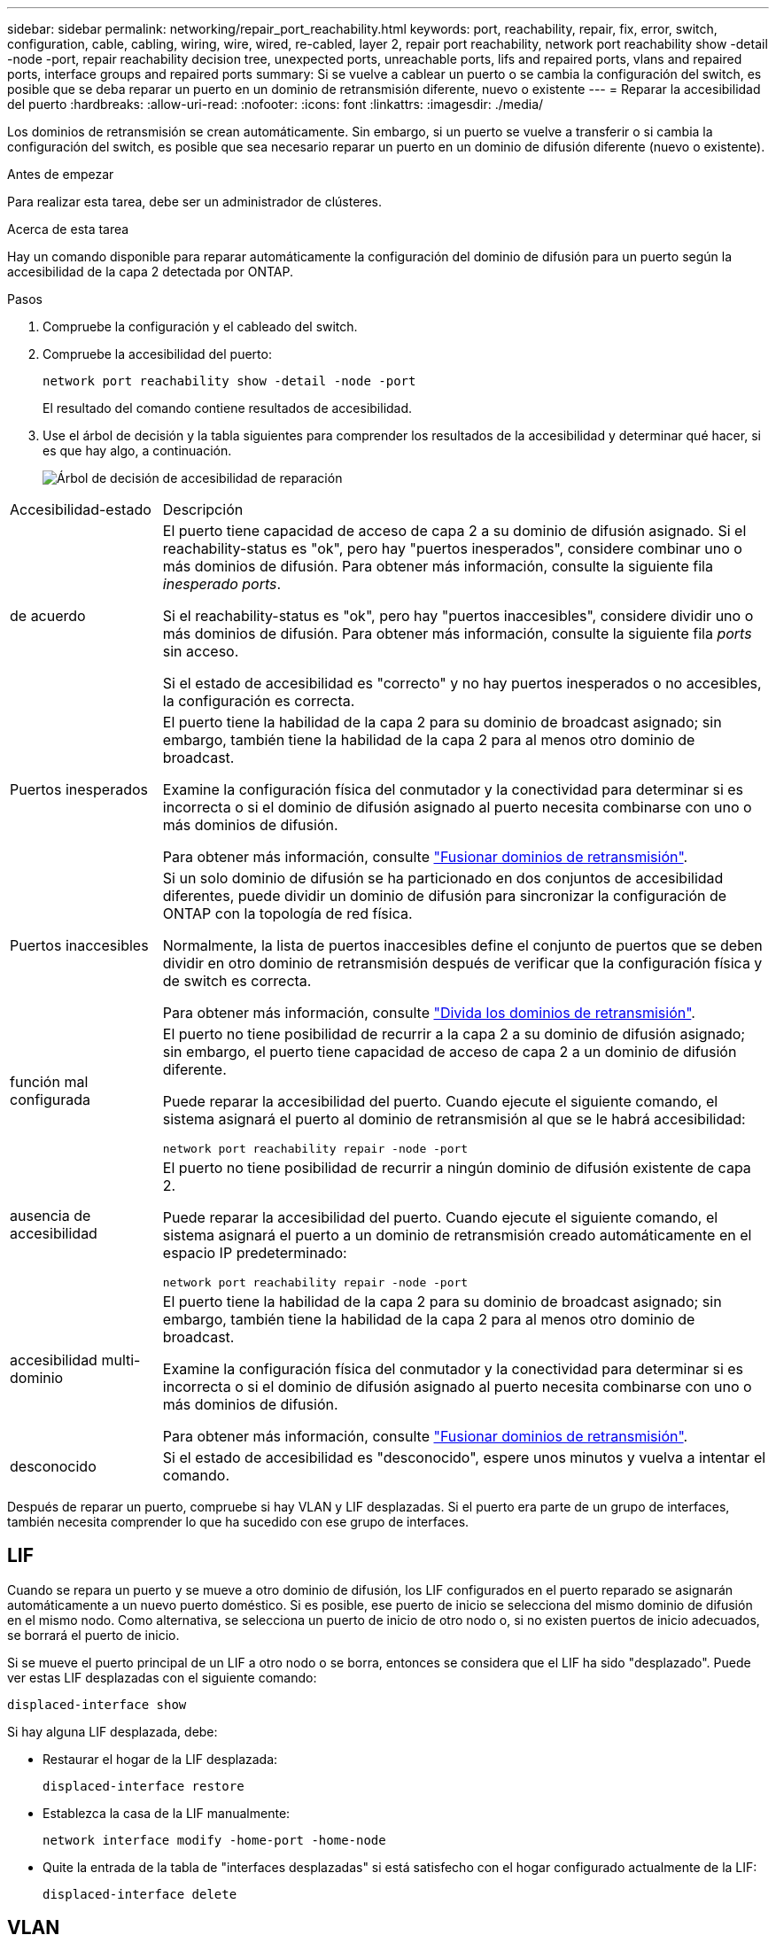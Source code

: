 ---
sidebar: sidebar 
permalink: networking/repair_port_reachability.html 
keywords: port, reachability, repair, fix, error, switch, configuration, cable, cabling, wiring, wire, wired, re-cabled, layer 2, repair port reachability, network port reachability show -detail -node -port, repair reachability decision tree, unexpected ports, unreachable ports, lifs and repaired ports, vlans and repaired ports, interface groups and repaired ports 
summary: Si se vuelve a cablear un puerto o se cambia la configuración del switch, es posible que se deba reparar un puerto en un dominio de retransmisión diferente, nuevo o existente 
---
= Reparar la accesibilidad del puerto
:hardbreaks:
:allow-uri-read: 
:nofooter: 
:icons: font
:linkattrs: 
:imagesdir: ./media/


[role="lead"]
Los dominios de retransmisión se crean automáticamente. Sin embargo, si un puerto se vuelve a transferir o si cambia la configuración del switch, es posible que sea necesario reparar un puerto en un dominio de difusión diferente (nuevo o existente).

.Antes de empezar
Para realizar esta tarea, debe ser un administrador de clústeres.

.Acerca de esta tarea
Hay un comando disponible para reparar automáticamente la configuración del dominio de difusión para un puerto según la accesibilidad de la capa 2 detectada por ONTAP.

.Pasos
. Compruebe la configuración y el cableado del switch.
. Compruebe la accesibilidad del puerto:
+
`network port reachability show -detail -node -port`

+
El resultado del comando contiene resultados de accesibilidad.

. Use el árbol de decisión y la tabla siguientes para comprender los resultados de la accesibilidad y determinar qué hacer, si es que hay algo, a continuación.
+
image:ontap_nm_image1.png["Árbol de decisión de accesibilidad de reparación"]



[cols="20,80"]
|===


| Accesibilidad-estado | Descripción 


 a| 
de acuerdo
 a| 
El puerto tiene capacidad de acceso de capa 2 a su dominio de difusión asignado.
Si el reachability-status es "ok", pero hay "puertos inesperados", considere combinar uno o más dominios de difusión. Para obtener más información, consulte la siguiente fila _inesperado ports_.

Si el reachability-status es "ok", pero hay "puertos inaccesibles", considere dividir uno o más dominios de difusión. Para obtener más información, consulte la siguiente fila _ports_ sin acceso.

Si el estado de accesibilidad es "correcto" y no hay puertos inesperados o no accesibles, la configuración es correcta.



 a| 
Puertos inesperados
 a| 
El puerto tiene la habilidad de la capa 2 para su dominio de broadcast asignado; sin embargo, también tiene la habilidad de la capa 2 para al menos otro dominio de broadcast.

Examine la configuración física del conmutador y la conectividad para determinar si es incorrecta o si el dominio de difusión asignado al puerto necesita combinarse con uno o más dominios de difusión.

Para obtener más información, consulte link:merge_broadcast_domains.html["Fusionar dominios de retransmisión"].



 a| 
Puertos inaccesibles
 a| 
Si un solo dominio de difusión se ha particionado en dos conjuntos de accesibilidad diferentes, puede dividir un dominio de difusión para sincronizar la configuración de ONTAP con la topología de red física.

Normalmente, la lista de puertos inaccesibles define el conjunto de puertos que se deben dividir en otro dominio de retransmisión después de verificar que la configuración física y de switch es correcta.

Para obtener más información, consulte link:split_broadcast_domains.html["Divida los dominios de retransmisión"].



 a| 
función mal configurada
 a| 
El puerto no tiene posibilidad de recurrir a la capa 2 a su dominio de difusión asignado; sin embargo, el puerto tiene capacidad de acceso de capa 2 a un dominio de difusión diferente.

Puede reparar la accesibilidad del puerto. Cuando ejecute el siguiente comando, el sistema asignará el puerto al dominio de retransmisión al que se le habrá accesibilidad:

`network port reachability repair -node -port`



 a| 
ausencia de accesibilidad
 a| 
El puerto no tiene posibilidad de recurrir a ningún dominio de difusión existente de capa 2.

Puede reparar la accesibilidad del puerto. Cuando ejecute el siguiente comando, el sistema asignará el puerto a un dominio de retransmisión creado automáticamente en el espacio IP predeterminado:

`network port reachability repair -node -port`



 a| 
accesibilidad multi-dominio
 a| 
El puerto tiene la habilidad de la capa 2 para su dominio de broadcast asignado; sin embargo, también tiene la habilidad de la capa 2 para al menos otro dominio de broadcast.

Examine la configuración física del conmutador y la conectividad para determinar si es incorrecta o si el dominio de difusión asignado al puerto necesita combinarse con uno o más dominios de difusión.

Para obtener más información, consulte link:merge_broadcast_domains.html["Fusionar dominios de retransmisión"].



 a| 
desconocido
 a| 
Si el estado de accesibilidad es "desconocido", espere unos minutos y vuelva a intentar el comando.

|===
Después de reparar un puerto, compruebe si hay VLAN y LIF desplazadas. Si el puerto era parte de un grupo de interfaces, también necesita comprender lo que ha sucedido con ese grupo de interfaces.



== LIF

Cuando se repara un puerto y se mueve a otro dominio de difusión, los LIF configurados en el puerto reparado se asignarán automáticamente a un nuevo puerto doméstico. Si es posible, ese puerto de inicio se selecciona del mismo dominio de difusión en el mismo nodo. Como alternativa, se selecciona un puerto de inicio de otro nodo o, si no existen puertos de inicio adecuados, se borrará el puerto de inicio.

Si se mueve el puerto principal de un LIF a otro nodo o se borra, entonces se considera que el LIF ha sido "desplazado". Puede ver estas LIF desplazadas con el siguiente comando:

`displaced-interface show`

Si hay alguna LIF desplazada, debe:

* Restaurar el hogar de la LIF desplazada:
+
`displaced-interface restore`

* Establezca la casa de la LIF manualmente:
+
`network interface modify -home-port -home-node`

* Quite la entrada de la tabla de "interfaces desplazadas" si está satisfecho con el hogar configurado actualmente de la LIF:
+
`displaced-interface delete`





== VLAN

Si el puerto reparado tenía VLAN, esas VLAN se eliminan automáticamente, pero también se registran como "desplazadas". Puede ver estas VLAN desplazadas:

`displaced-vlans show`

Si hay alguna VLAN desplazada, debe:

* Restaure las VLAN a otro puerto:
+
`displaced-vlans restore`

* Quite la entrada de la tabla "desplazados-vlan":
+
`displaced-vlans delete`





== Grupos de interfaces

Si el puerto reparado formaba parte de un grupo de interfaces, se elimina de ese grupo de interfaces. Si era el único puerto miembro asignado al grupo de interfaces, se elimina el propio grupo de interfaces.

.Temas relacionados
link:https://docs.netapp.com/us-en/ontap/networking/verify_your_network_configuration.html["Compruebe la configuración de red después de actualizar"]

link:monitor_the_reachability_of_network_ports.html["Supervise la accesibilidad de los puertos de red"]
